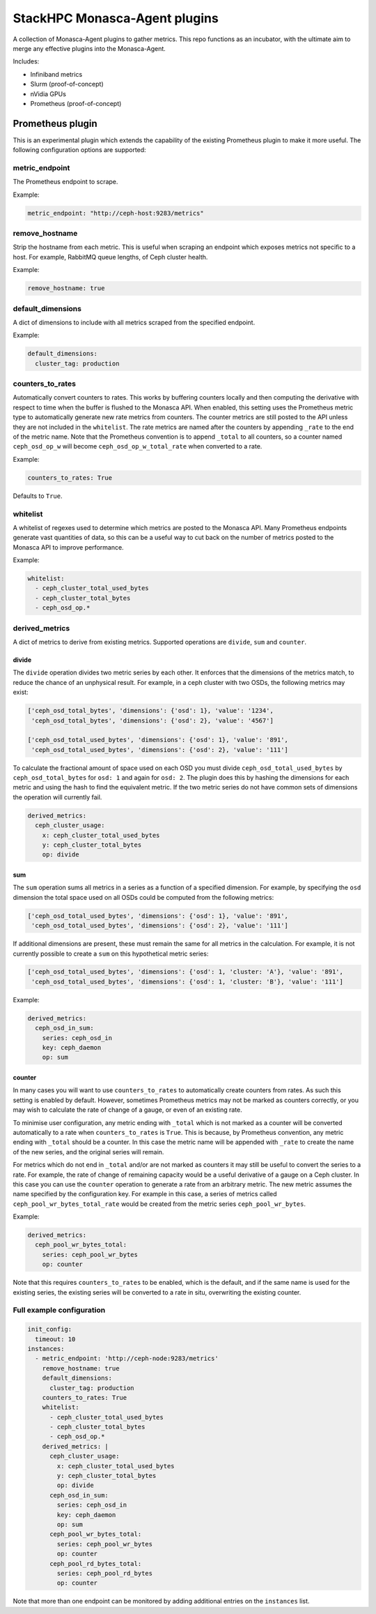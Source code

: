 ==============================
StackHPC Monasca-Agent plugins
==============================

.. image:: https://travis-ci.org/stackhpc/stackhpc-monasca-agent-plugins.svg?branch=master
   :target: https://travis-ci.org/stackhpc/stackhpc-monasca-agent-plugins

A collection of Monasca-Agent plugins to gather metrics. This repo functions as an
incubator, with the ultimate aim to merge any effective plugins into the Monasca-Agent.

Includes:

* Infiniband metrics
* Slurm (proof-of-concept)
* nVidia GPUs
* Prometheus (proof-of-concept)

-----------------
Prometheus plugin
-----------------

This is an experimental plugin which extends the capability of the existing
Prometheus plugin to make it more useful. The following configuration
options are supported:

metric_endpoint
===============

The Prometheus endpoint to scrape.

Example:

.. code-block:: yaml

    metric_endpoint: "http://ceph-host:9283/metrics"

remove_hostname
===============

Strip the hostname from each metric. This is useful when scraping an endpoint
which exposes metrics not specific to a host. For example, RabbitMQ queue
lengths, of Ceph cluster health.

Example:

.. code-block:: yaml

    remove_hostname: true

default_dimensions
==================

A dict of dimensions to include with all metrics scraped from the specified
endpoint.

Example:

.. code-block:: yaml

    default_dimensions:
      cluster_tag: production

counters_to_rates
=================

Automatically convert counters to rates. This works by buffering counters
locally and then computing the derivative with respect to time when the
buffer is flushed to the Monasca API. When enabled, this setting uses the
Prometheus metric type to automatically generate new rate metrics from
counters. The counter metrics are still posted to the API unless they
are not included in the ``whitelist``. The rate metrics are named after
the counters by appending ``_rate`` to the end of the metric name. Note that
the Prometheus convention is to append ``_total`` to all counters, so a
counter named ``ceph_osd_op_w`` will become ``ceph_osd_op_w_total_rate``
when converted to a rate.

Example:

.. code-block:: yaml

    counters_to_rates: True

Defaults to ``True``.

whitelist
=========

A whitelist of regexes used to determine which metrics are posted to the
Monasca API. Many Prometheus endpoints generate vast quantities of data,
so this can be a useful way to cut back on the number of metrics posted to
the Monasca API to improve performance.

Example:

.. code-block:: yaml

    whitelist:
      - ceph_cluster_total_used_bytes
      - ceph_cluster_total_bytes
      - ceph_osd_op.*

derived_metrics
===============

A dict of metrics to derive from existing metrics. Supported operations
are ``divide``, ``sum`` and ``counter``.

divide
^^^^^^

The ``divide`` operation divides two metric series by each other. It enforces
that the dimensions of the metrics match, to reduce the chance of an
unphysical result. For example, in a ceph cluster with two OSDs, the
following metrics may exist:

.. code-block::

    ['ceph_osd_total_bytes', 'dimensions': {'osd': 1}, 'value': '1234',
     'ceph_osd_total_bytes', 'dimensions': {'osd': 2}, 'value': '4567']

    ['ceph_osd_total_used_bytes', 'dimensions': {'osd': 1}, 'value': '891',
     'ceph_osd_total_used_bytes', 'dimensions': {'osd': 2}, 'value': '111']

To calculate the fractional amount of space used on each OSD you must
divide ``ceph_osd_total_used_bytes`` by ``ceph_osd_total_bytes`` for ``osd: 1``
and again for ``osd: 2``. The plugin does this by hashing the dimensions for
each metric and using the hash to find the equivalent metric. If the two
metric series do not have common sets of dimensions the operation will
currently fail.

.. code-block::

    derived_metrics:
      ceph_cluster_usage:
        x: ceph_cluster_total_used_bytes
        y: ceph_cluster_total_bytes
        op: divide

sum
^^^

The ``sum`` operation sums all metrics in a series as a function of a specified
dimension. For example, by specifying the ``osd`` dimension the total space used
on all OSDs could be computed from the following metrics:

.. code-block::

    ['ceph_osd_total_used_bytes', 'dimensions': {'osd': 1}, 'value': '891',
     'ceph_osd_total_used_bytes', 'dimensions': {'osd': 2}, 'value': '111']

If additional dimensions are present, these must remain the same for all
metrics in the calculation. For example, it is not currently possible to
create a ``sum`` on this hypothetical metric series:

.. code-block::

    ['ceph_osd_total_used_bytes', 'dimensions': {'osd': 1, 'cluster: 'A'}, 'value': '891',
     'ceph_osd_total_used_bytes', 'dimensions': {'osd': 1, 'cluster: 'B'}, 'value': '111']

Example:

.. code-block::

    derived_metrics:
      ceph_osd_in_sum:
        series: ceph_osd_in
        key: ceph_daemon
        op: sum

counter
^^^^^^^

In many cases you will want to use ``counters_to_rates`` to automatically
create counters from rates. As such this setting is enabled by default.
However, sometimes Prometheus metrics may not be marked as counters
correctly, or you may wish to calculate the rate of change of a gauge, or
even of an existing rate.

To minimise user configuration, any metric ending with ``_total`` which is not
marked as a counter will be converted automatically to a rate when
``counters_to_rates`` is ``True``. This is because, by Prometheus convention,
any metric ending with ``_total`` should be a counter. In this case the metric
name will be appended with ``_rate`` to create the name of the new series,
and the original series will remain.

For metrics which do not end in ``_total`` and/or are not marked as
counters it may still be useful to convert the series to a rate. For
example, the rate of change of remaining capacity would be a useful
derivative of a gauge on a Ceph cluster. In this case you can use
the ``counter`` operation to generate a rate from an arbitrary metric.
The new metric assumes the name specified by the configuration key. For
example in this case, a series of metrics called
``ceph_pool_wr_bytes_total_rate`` would be created from the metric series
``ceph_pool_wr_bytes``.

Example:

.. code-block::

    derived_metrics:
      ceph_pool_wr_bytes_total:
        series: ceph_pool_wr_bytes
        op: counter

Note that this requires ``counters_to_rates`` to be enabled, which is the
default, and if the same name is used for the existing series, the existing
series will be converted to a rate in situ, overwriting the existing counter.

Full example configuration
==========================

.. code-block::

    init_config:
      timeout: 10
    instances:
      - metric_endpoint: 'http://ceph-node:9283/metrics'
	remove_hostname: true
	default_dimensions:
	  cluster_tag: production
        counters_to_rates: True
        whitelist:
          - ceph_cluster_total_used_bytes
          - ceph_cluster_total_bytes
          - ceph_osd_op.*
	derived_metrics: |
	  ceph_cluster_usage:
	    x: ceph_cluster_total_used_bytes
	    y: ceph_cluster_total_bytes
	    op: divide
	  ceph_osd_in_sum:
	    series: ceph_osd_in
	    key: ceph_daemon
	    op: sum
	  ceph_pool_wr_bytes_total:
	    series: ceph_pool_wr_bytes
	    op: counter
	  ceph_pool_rd_bytes_total:
	    series: ceph_pool_rd_bytes
	    op: counter

Note that more than one endpoint can be monitored by adding additional
entries on the ``instances`` list.

